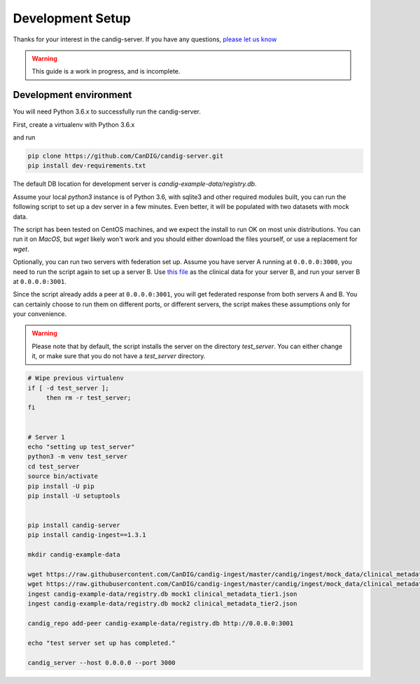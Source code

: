 .. _development:

-----------------
Development Setup
-----------------

Thanks for your interest in the candig-server. If you have any questions,
`please let us know <https://github.com/candig/candig-server/issues>`_

.. warning::

    This guide is a work in progress, and is incomplete.

***********************
Development environment
***********************

You will need Python 3.6.x to successfully run the candig-server.

First, create a virtualenv with Python 3.6.x

and run

.. code-block:: bash

    pip clone https://github.com/CanDIG/candig-server.git
    pip install dev-requirements.txt

The default DB location for development server is `candig-example-data/registry.db`.

Assume your local `python3` instance is of Python 3.6, with sqlite3 and other required
modules built, you can run the following script to set up a dev server in a few minutes.
Even better, it will be populated with two datasets with mock data.

The script has been tested on CentOS machines, and we expect the install to
run OK on most unix distributions. You can run it on `MacOS`, but `wget` likely won't
work and you should either download the files yourself, or use a replacement for `wget`.

Optionally, you can run two servers with federation set up. Assume you have server A running
at ``0.0.0.0:3000``, you need to run the script again to set up a server B.
Use `this file <https://raw.githubusercontent.com/CanDIG/candig-ingest/master/candig/ingest/mock_data/clinical_metadata_tier3.json>`_
as the clinical data for your server B, and run your server B at ``0.0.0.0:3001``.

Since the script already adds a peer at ``0.0.0.0:3001``, you will get federated response
from both servers A and B. You can certainly choose to run them on different ports, or different
servers, the script makes these assumptions only for your convenience.

.. warning::
    Please note that by default, the script installs the server on the directory
    `test_server`. You can either change it, or make sure that you do not have a
    `test_server` directory.


.. code-block:: bash

    # Wipe previous virtualenv
    if [ -d test_server ];
         then rm -r test_server;
    fi


    # Server 1
    echo "setting up test_server"
    python3 -m venv test_server
    cd test_server
    source bin/activate
    pip install -U pip
    pip install -U setuptools


    pip install candig-server
    pip install candig-ingest==1.3.1

    mkdir candig-example-data

    wget https://raw.githubusercontent.com/CanDIG/candig-ingest/master/candig/ingest/mock_data/clinical_metadata_tier1.json
    wget https://raw.githubusercontent.com/CanDIG/candig-ingest/master/candig/ingest/mock_data/clinical_metadata_tier2.json
    ingest candig-example-data/registry.db mock1 clinical_metadata_tier1.json
    ingest candig-example-data/registry.db mock2 clinical_metadata_tier2.json

    candig_repo add-peer candig-example-data/registry.db http://0.0.0.0:3001

    echo "test server set up has completed."

    candig_server --host 0.0.0.0 --port 3000
